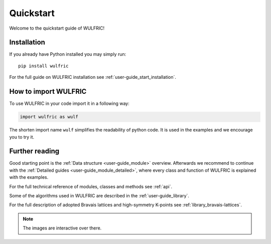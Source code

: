 .. _wulfric_quickstart:

**********
Quickstart
**********

Welcome to the quickstart guide of WULFRIC!

Installation
============

If you already have Python installed you may simply run::

  pip install wulfric

For the full guide on WULFRIC installation see :ref:`user-guide_start_installation`.

How to import WULFRIC
=====================

To use WULFRIC in your code import it in a following way:

.. code-block:: python

    import wulfric as wulf

The shorten import name ``wulf`` simplifies the readability of python code.
It is used in the examples and we encourage you to try it.

Further reading
===============

Good starting point is the :ref:`Data structure <user-guide_module>` overview.
Afterwards we recommend to continue with the :ref:`Detailed guides <user-guide_module_detailed>`,
where every class and function of WULFRIC is explained with the examples.

For the full technical reference of modules, classes and methods see :ref:`api`.

Some of the algorithms used in WULFRIC are described in the :ref:`user-guide_library`.

For the full description of adopted Bravais lattices and high-symmetry K-points
see :ref:`library_bravais-lattices`.

.. note::
  The images are interactive over there.

